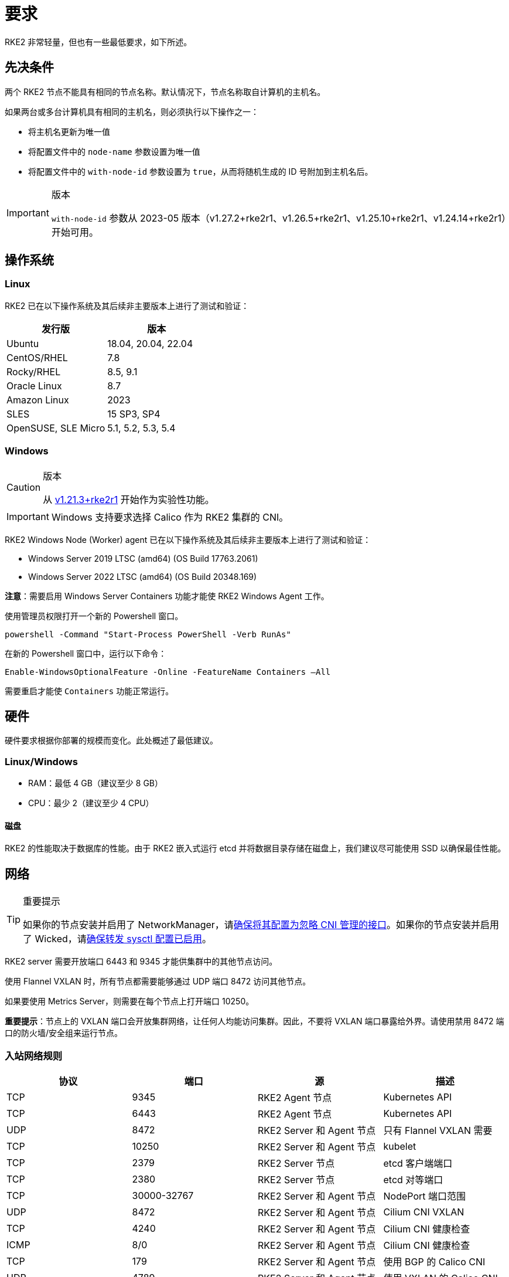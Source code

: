 = 要求

RKE2 非常轻量，但也有一些最低要求，如下所述。

== 先决条件

两个 RKE2 节点不能具有相同的节点名称。默认情况下，节点名称取自计算机的主机名。

如果两台或多台计算机具有相同的主机名，则必须执行以下操作之一：

* 将主机名更新为唯一值
* 将配置文件中的 `node-name` 参数设置为唯一值
* 将配置文件中的 `with-node-id` 参数设置为 `true`，从而将随机生成的 ID 号附加到主机名后。

[IMPORTANT]
.版本
====

`with-node-id` 参数从 2023-05 版本（v1.27.2+rke2r1、v1.26.5+rke2r1、v1.25.10+rke2r1、v1.24.14+rke2r1）开始可用。
====


== 操作系统

=== Linux

RKE2 已在以下操作系统及其后续非主要版本上进行了测试和验证：

|===
| 发行版 | 版本

| Ubuntu
| 18.04, 20.04, 22.04

| CentOS/RHEL
| 7.8

| Rocky/RHEL
| 8.5, 9.1

| Oracle Linux
| 8.7

| Amazon Linux
| 2023

| SLES
| 15 SP3, SP4

| OpenSUSE, SLE Micro
| 5.1, 5.2, 5.3, 5.4
|===

=== Windows

[CAUTION]
.版本
====
从 https://github.com/rancher/rke2/releases/tag/v1.21.3%2Brke2r1[v1.21.3+rke2r1] 开始作为实验性功能。
====


[IMPORTANT]
====
Windows 支持要求选择 Calico 作为 RKE2 集群的 CNI。
====


RKE2 Windows Node (Worker) agent 已在以下操作系统及其后续非主要版本上进行了测试和验证：

* Windows Server 2019 LTSC (amd64) (OS Build 17763.2061)
* Windows Server 2022 LTSC (amd64) (OS Build 20348.169)

*注意*：需要启用 Windows Server Containers 功能才能使 RKE2 Windows Agent 工作。

使用管理员权限打开一个新的 Powershell 窗口。

[,powershell]
----
powershell -Command "Start-Process PowerShell -Verb RunAs"
----

在新的 Powershell 窗口中，运行以下命令：

[,powershell]
----
Enable-WindowsOptionalFeature -Online -FeatureName Containers –All
----

需要重启才能使 `Containers` 功能正常运行。

== 硬件

硬件要求根据你部署的规模而变化。此处概述了最低建议。

=== Linux/Windows

* RAM：最低 4 GB（建议至少 8 GB）
* CPU：最少 2（建议至少 4 CPU）

==== 磁盘

RKE2 的性能取决于数据库的性能。由于 RKE2 嵌入式运行 etcd 并将数据目录存储在磁盘上，我们建议尽可能使用 SSD 以确保最佳性能。

== 网络

[TIP]
.重要提示
====
如果你的节点安装并启用了 NetworkManager，请xref:../known_issues.adoc#_networkmanager[确保将其配置为忽略 CNI 管理的接口]。如果你的节点安装并启用了 Wicked，请xref:../known_issues.adoc#_wicked[确保转发 sysctl 配置已启用]。
====


RKE2 server 需要开放端口 6443 和 9345 才能供集群中的其他节点访问。

使用 Flannel VXLAN 时，所有节点都需要能够通过 UDP 端口 8472 访问其他节点。

如果要使用 Metrics Server，则需要在每个节点上打开端口 10250。

*重要提示*：节点上的 VXLAN 端口会开放集群网络，让任何人均能访问集群。因此，不要将 VXLAN 端口暴露给外界。请使用禁用 8472 端口的防火墙/安全组来运行节点。

=== 入站网络规则

|===
| 协议 | 端口 | 源 | 描述

| TCP
| 9345
| RKE2 Agent 节点
| Kubernetes API

| TCP
| 6443
| RKE2 Agent 节点
| Kubernetes API

| UDP
| 8472
| RKE2 Server 和 Agent 节点
| 只有 Flannel VXLAN 需要

| TCP
| 10250
| RKE2 Server 和 Agent 节点
| kubelet

| TCP
| 2379
| RKE2 Server 节点
| etcd 客户端端口

| TCP
| 2380
| RKE2 Server 节点
| etcd 对等端口

| TCP
| 30000-32767
| RKE2 Server 和 Agent 节点
| NodePort 端口范围

| UDP
| 8472
| RKE2 Server 和 Agent 节点
| Cilium CNI VXLAN

| TCP
| 4240
| RKE2 Server 和 Agent 节点
| Cilium CNI 健康检查

| ICMP
| 8/0
| RKE2 Server 和 Agent 节点
| Cilium CNI 健康检查

| TCP
| 179
| RKE2 Server 和 Agent 节点
| 使用 BGP 的 Calico CNI

| UDP
| 4789
| RKE2 Server 和 Agent 节点
| 使用 VXLAN 的 Calico CNI

| TCP
| 5473
| RKE2 Server 和 Agent 节点
| 使用 Typha 的 Calico CNI

| TCP
| 9098
| RKE2 Server 和 Agent 节点
| Calico Typha 健康检查

| TCP
| 9099
| RKE2 Server 和 Agent 节点
| Calico 健康检查

| TCP
| 5473
| RKE2 Server 和 Agent 节点
| 使用 Typha 的 Calico CNI

| UDP
| 8472
| RKE2 Server 和 Agent 节点
| 使用 VXLAN 的 Canal CNI

| TCP
| 9099
| RKE2 Server 和 Agent 节点
| Canal CNI 健康检查

| UDP
| 51820
| RKE2 Server 和 Agent 节点
| 使用 WireGuard IPv4 的 Canal CNI

| UDP
| 51821
| RKE2 Server 和 Agent 节点
| 使用 WireGuard IPv6/双栈的 Canal CNI
|===

=== Windows 特定的入站网络规则

|===
| 协议 | 端口 | 源 | 描述

| UDP
| 4789
| RKE2 Server 节点
| Calico 和 Flannel VXLAN 需要
|===

所有出站流量通常都是允许的。
